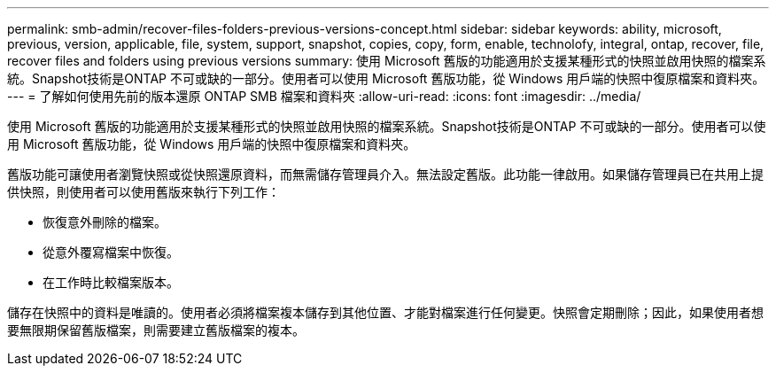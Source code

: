 ---
permalink: smb-admin/recover-files-folders-previous-versions-concept.html 
sidebar: sidebar 
keywords: ability, microsoft, previous, version, applicable, file, system, support, snapshot, copies, copy, form, enable, technolofy, integral, ontap, recover, file, recover files and folders using previous versions 
summary: 使用 Microsoft 舊版的功能適用於支援某種形式的快照並啟用快照的檔案系統。Snapshot技術是ONTAP 不可或缺的一部分。使用者可以使用 Microsoft 舊版功能，從 Windows 用戶端的快照中復原檔案和資料夾。 
---
= 了解如何使用先前的版本還原 ONTAP SMB 檔案和資料夾
:allow-uri-read: 
:icons: font
:imagesdir: ../media/


[role="lead"]
使用 Microsoft 舊版的功能適用於支援某種形式的快照並啟用快照的檔案系統。Snapshot技術是ONTAP 不可或缺的一部分。使用者可以使用 Microsoft 舊版功能，從 Windows 用戶端的快照中復原檔案和資料夾。

舊版功能可讓使用者瀏覽快照或從快照還原資料，而無需儲存管理員介入。無法設定舊版。此功能一律啟用。如果儲存管理員已在共用上提供快照，則使用者可以使用舊版來執行下列工作：

* 恢復意外刪除的檔案。
* 從意外覆寫檔案中恢復。
* 在工作時比較檔案版本。


儲存在快照中的資料是唯讀的。使用者必須將檔案複本儲存到其他位置、才能對檔案進行任何變更。快照會定期刪除；因此，如果使用者想要無限期保留舊版檔案，則需要建立舊版檔案的複本。

